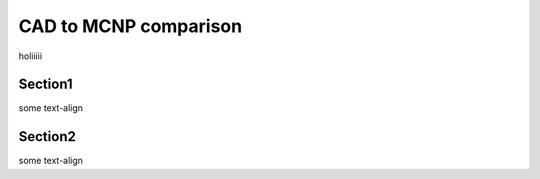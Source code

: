 CAD to MCNP comparison
======================

holiiiii

Section1
--------

some text-align

Section2
--------

some text-align

